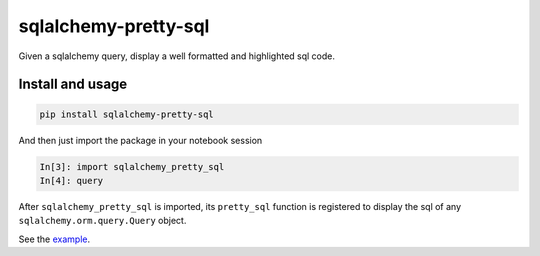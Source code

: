 ===============================
sqlalchemy-pretty-sql
===============================

Given a sqlalchemy query, display a well formatted and highlighted sql code.

Install and usage
=================

.. code-block:: bash

    pip install sqlalchemy-pretty-sql

And then just import the package in your notebook session

.. code-block:: python


    In[3]: import sqlalchemy_pretty_sql
    In[4]: query

After ``sqlalchemy_pretty_sql`` is imported, its ``pretty_sql`` function
is registered to display the sql of any ``sqlalchemy.orm.query.Query`` object.


See the `example <https://github.com/mgaitan/sqlalchemy-pretty-sql/blob/master/example.ipynb>`_.